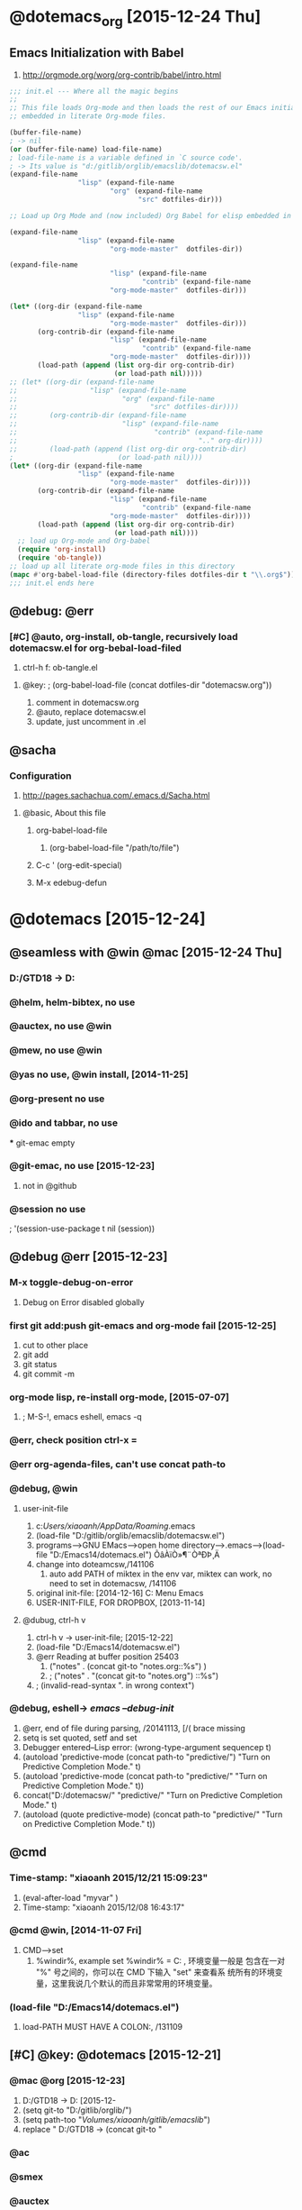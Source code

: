 

* @dotemacs_org [2015-12-24 Thu]
** Emacs Initialization with Babel
   1. http://orgmode.org/worg/org-contrib/babel/intro.html
#+BEGIN_SRC emacs-lisp
  ;;; init.el --- Where all the magic begins
  ;;
  ;; This file loads Org-mode and then loads the rest of our Emacs initialization from Emacs lisp
  ;; embedded in literate Org-mode files.
  
  (buffer-file-name)
  ; -> nil
  (or (buffer-file-name) load-file-name)
  ; load-file-name is a variable defined in `C source code'.
  ; -> Its value is "d:/gitlib/orglib/emacslib/dotemacsw.el"
  (expand-file-name
                   "lisp" (expand-file-name
                           "org" (expand-file-name
                                  "src" dotfiles-dir)))
  
  ;; Load up Org Mode and (now included) Org Babel for elisp embedded in Org Mode files
  
  (expand-file-name
                   "lisp" (expand-file-name
                           "org-mode-master"  dotfiles-dir))
  
  (expand-file-name
                           "lisp" (expand-file-name
                                   "contrib" (expand-file-name
                           "org-mode-master"  dotfiles-dir)))

  (let* ((org-dir (expand-file-name
                   "lisp" (expand-file-name
                           "org-mode-master"  dotfiles-dir)))
         (org-contrib-dir (expand-file-name
                           "lisp" (expand-file-name
                                   "contrib" (expand-file-name
                           "org-mode-master"  dotfiles-dir))))
         (load-path (append (list org-dir org-contrib-dir)
                            (or load-path nil)))))
  ;; (let* ((org-dir (expand-file-name
  ;;                  "lisp" (expand-file-name
  ;;                          "org" (expand-file-name
  ;;                                 "src" dotfiles-dir))))
  ;;        (org-contrib-dir (expand-file-name
  ;;                          "lisp" (expand-file-name
  ;;                                  "contrib" (expand-file-name
  ;;                                             ".." org-dir))))
  ;;        (load-path (append (list org-dir org-contrib-dir)
  ;                          (or load-path nil))))
  (let* ((org-dir (expand-file-name
                   "lisp" (expand-file-name
                           "org-mode-master"  dotfiles-dir))))
         (org-contrib-dir (expand-file-name
                           "lisp" (expand-file-name
                                   "contrib" (expand-file-name
                           "org-mode-master"  dotfiles-dir))))
         (load-path (append (list org-dir org-contrib-dir)
                            (or load-path nil))))
    ;; load up Org-mode and Org-babel
    (require 'org-install)
    (require 'ob-tangle))
  ;; load up all literate org-mode files in this directory
  (mapc #'org-babel-load-file (directory-files dotfiles-dir t "\\.org$"))
  ;;; init.el ends here
#+END_SRC

** @debug: @err
*** [#C] @auto, org-install, ob-tangle, recursively load dotemacsw.el for org-bebal-load-filed
    1. ctrl-h f: ob-tangle.el
**** @key:   ; (org-babel-load-file (concat dotfiles-dir "dotemacsw.org"))
       1. comment in dotemacsw.org
       2. @auto, replace dotemacsw.el
       3. update, just uncomment in .el
** @sacha
*** Configuration
     1. http://pages.sachachua.com/.emacs.d/Sacha.html
**** @basic, About this file
***** org-babel-load-file
      1. (org-babel-load-file "/path/to/file")

***** C-c ' (org-edit-special)
***** M-x edebug-defun

* @dotemacs [2015-12-24]
** @seamless with @win @mac [2015-12-24 Thu]
*** D:/GTD18 -> D:\gitlib\orglib [2015-12-23]
*** @helm, helm-bibtex, no use
*** @auctex, no use @win
*** @mew, no use @win 
*** @yas no use, @win install, [2014-11-25]
*** @org-present no use
*** @ido and tabbar, no use
 *** git-emac empty
***  @git-emac, no use [2015-12-23]
     1. not in @github
*** @session no use
;  '(session-use-package t nil (session))
** @debug @err [2015-12-23]
*** M-x toggle-debug-on-error
    1. Debug on Error disabled globally
    

*** first git add:push git-emacs and org-mode fail [2015-12-25]
    1. cut to other place
    2. git add
    3. git status
    4. git commit -m
*** org-mode lisp, re-install org-mode, [2015-07-07]
    1. ; M-S-!, emacs eshell, emacs -q

*** @err, check position ctrl-x =
*** @err org-agenda-files, can't use concat path-to

*** @debug, @win    
**** user-init-file
     1. c:/Users/xiaoanh/AppData/Roaming/.emacs
     2. (load-file "D:/gitlib/orglib/emacslib/dotemacsw.el")
     3. programs-->GNU EMacs-->open home directory-->.emacs-->(load-file "D:/Emacs14/dotemacs.el") ÕâÀïÒ»¶¨ÒªÐÞ¸Ä
     4. change into doteamcsw,/141106
       	1. auto add PATH of miktex in the env var, miktex can work, no need to set in dotemacsw, /141106
     5. original init-file: [2014-12-16] C:\Users\xiaoanh\AppData\Roaming\Microsoft\Windows\Start Menu\Programs\Gnu Emacs
     6. USER-INIT-FILE, FOR DROPBOX, [2013-11-14]

**** @dubug, ctrl-h v
     1. ctrl-h v -> user-init-file; [2015-12-22]
     2. (load-file "D:/Emacs14/dotemacsw.el")
     3. @err Reading at buffer position 25403
       	1. ("notes" . (concat git-to "notes.org::%s") )
       	2. ;   ("notes" . "(concat git-to "notes.org") ::%s")
     4. ;  (invalid-read-syntax ". in wrong context")


*** @debug, eshell-> /emacs --debug-init/
    1. @err, end of file during parsing, /20141113, [/( brace missing
    2. setq is set quoted, setf and set
    3. Debugger entered--Lisp error: (wrong-type-argument sequencep t)
    4. (autoload 'predictive-mode (concat path-to "predictive/") "Turn on Predictive Completion Mode." t)
    5. (autoload 'predictive-mode (concat path-to "predictive/" "Turn on Predictive Completion Mode." t))
    6. concat("D:/dotemacsw/" "predictive/" "Turn on Predictive Completion Mode." t)
    7. (autoload (quote predictive-mode) (concat path-to "predictive/" "Turn on Predictive Completion Mode." t))
** @cmd
*** Time-stamp: "xiaoanh 2015/12/21 15:09:23"
   1. (eval-after-load "myvar" )
   2. Time-stamp: "xiaoanh 2015/12/08 16:43:17"
*** @cmd @win, [2014-11-07 Fri]
    1. CMD-->set
       1. %windir%, example set %windir% = C:\WINDOWS , 环境变量一般是
          包含在一对 "%" 号之间的，你可以在 CMD 下输入 "set" 来查看系
          统所有的环境变量，这里我说几个默认的而且非常常用的环境变量。
*** (load-file "D:/Emacs14/dotemacs.el")
    1. load-PATH MUST HAVE A COLON:, /131109

** [#C] @key: @dotemacs [2015-12-21]

*** @mac @org  [2015-12-23]
    1. D:/GTD18 -> D:\gitlib\orglib [2015-12-
    2. (setq git-to "D:/gitlib/orglib/")
    3. (setq path-too "/Volumes/xiaoanh/gitlib/emacslib/")
    4. replace " D:/GTD18 -> (concat git-to "
*** @ac
*** @smex
*** @auctex
*** @org-doing
*** @org-ac
*** @elfeed
*** @helm-bibtex [2015-12-22]
*** @aspell, installed in windows, but not work well  [2015-12-22]
** @ln, http://dotemacs.de/
*** @redguardtoo (chen bin)
*** @mac [2015-12-23]
    1. Emacs Lisp: Determine OS, Emacs Version, Machine Host Name
    2. http://ergoemacs.org/emacs/elisp_determine_OS_version.html

*** @sachac, sachachua, shanchahua to remember [2015-12-22]
    1. https://github.com/sachac/emacs-notes
* @lisp

** let
#+BEGIN_SRC emacs-lisp
(let ((zebra 'stripes)
      (tiger 'fierce))
  (message "One kind of animal has %s and another is %s."
           zebra tiger))
(let* ((zebra 'stripes)
      (tiger 'fierce))
  (message "One kind of animal has %s and another is %s."
           zebra tiger))
#+END_SRC

** add-to-list, LIST-VAR

** when, or, unless, put [2015-12-25]
* @git, [2015-12-24 Thu]
** [#D] @success first, git push @mac [2015-12-23 Wed]
** @github, note1411 -> gitlib
   1. dotemacs, can't push from hp ProBook 6470b

** @bitbucket, 8x1 -> xiaoanh, can be changed, [2015-12-23]
   1. xiaoanhuang@163.com
   2. https://xiaoanh@bitbucket.org/xiaoanh/gitlib.git
   3. @bitbucket, 8x1 to xiaoanh
   4. @repo: git1412 to gitlib
*** @err fatal remote origin already exists
    1. @success: -> git remote rm origin
